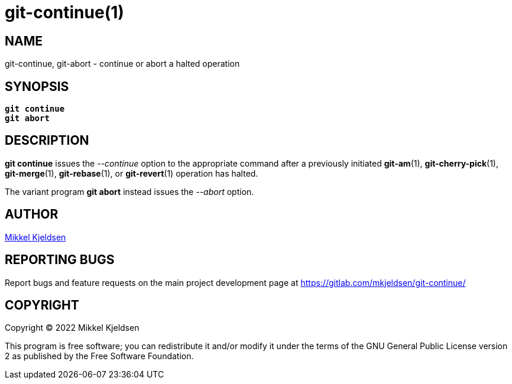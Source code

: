 = git-continue(1)
:mansource: git continue 1.1.GIT
:manmanual: git continue

== NAME

git-continue, git-abort - continue or abort a halted operation

== SYNOPSIS

[verse]
____
*git continue*
*git abort*
____

== DESCRIPTION

*git continue* issues the _--continue_ option to the appropriate command after
a previously initiated *git-am*(1), *git-cherry-pick*(1), *git-merge*(1),
*git-rebase*(1), or *git-revert*(1) operation has halted.

The variant program *git abort* instead issues the _--abort_ option.

== AUTHOR

link:mailto:commonquail@gmail.com[Mikkel Kjeldsen]

== REPORTING BUGS

Report bugs and feature requests on the main project development page at
https://gitlab.com/mkjeldsen/git-continue/

== COPYRIGHT

Copyright (C) 2022 Mikkel Kjeldsen

This program is free software; you can redistribute it and/or modify it under
the terms of the GNU General Public License version 2 as published by the Free
Software Foundation.
